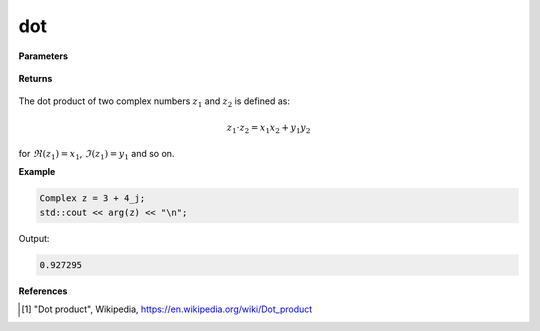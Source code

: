 
dot
=====

.. cpp:function:: constexpr double dot(const Complex& z) noexcept

   Returns the magnitude [1]_ of a complex number :math:`z`.

**Parameters**

   .. cpp:var:: const Complex& z1

        A complex number. 

   .. cpp:var:: const Complex& z2

        A complex number. 

**Returns**

    .. cpp:type:: double

        A real number. 

The dot product of two complex numbers :math:`z_1` and :math:`z_2` is defined as:

.. math::
   z_1 \cdot z_2 = x_1x_2 + y_1y_2

for :math:`\Re(z_1) = x_1`, :math:`\Im(z_1) = y_1` and so on. 

**Example**

.. code-block:: cpp

   Complex z = 3 + 4_j;
   std::cout << arg(z) << "\n";

Output:

.. code-block:: cpp

   0.927295

**References**

.. [1] "Dot product", Wikipedia,
        https://en.wikipedia.org/wiki/Dot_product